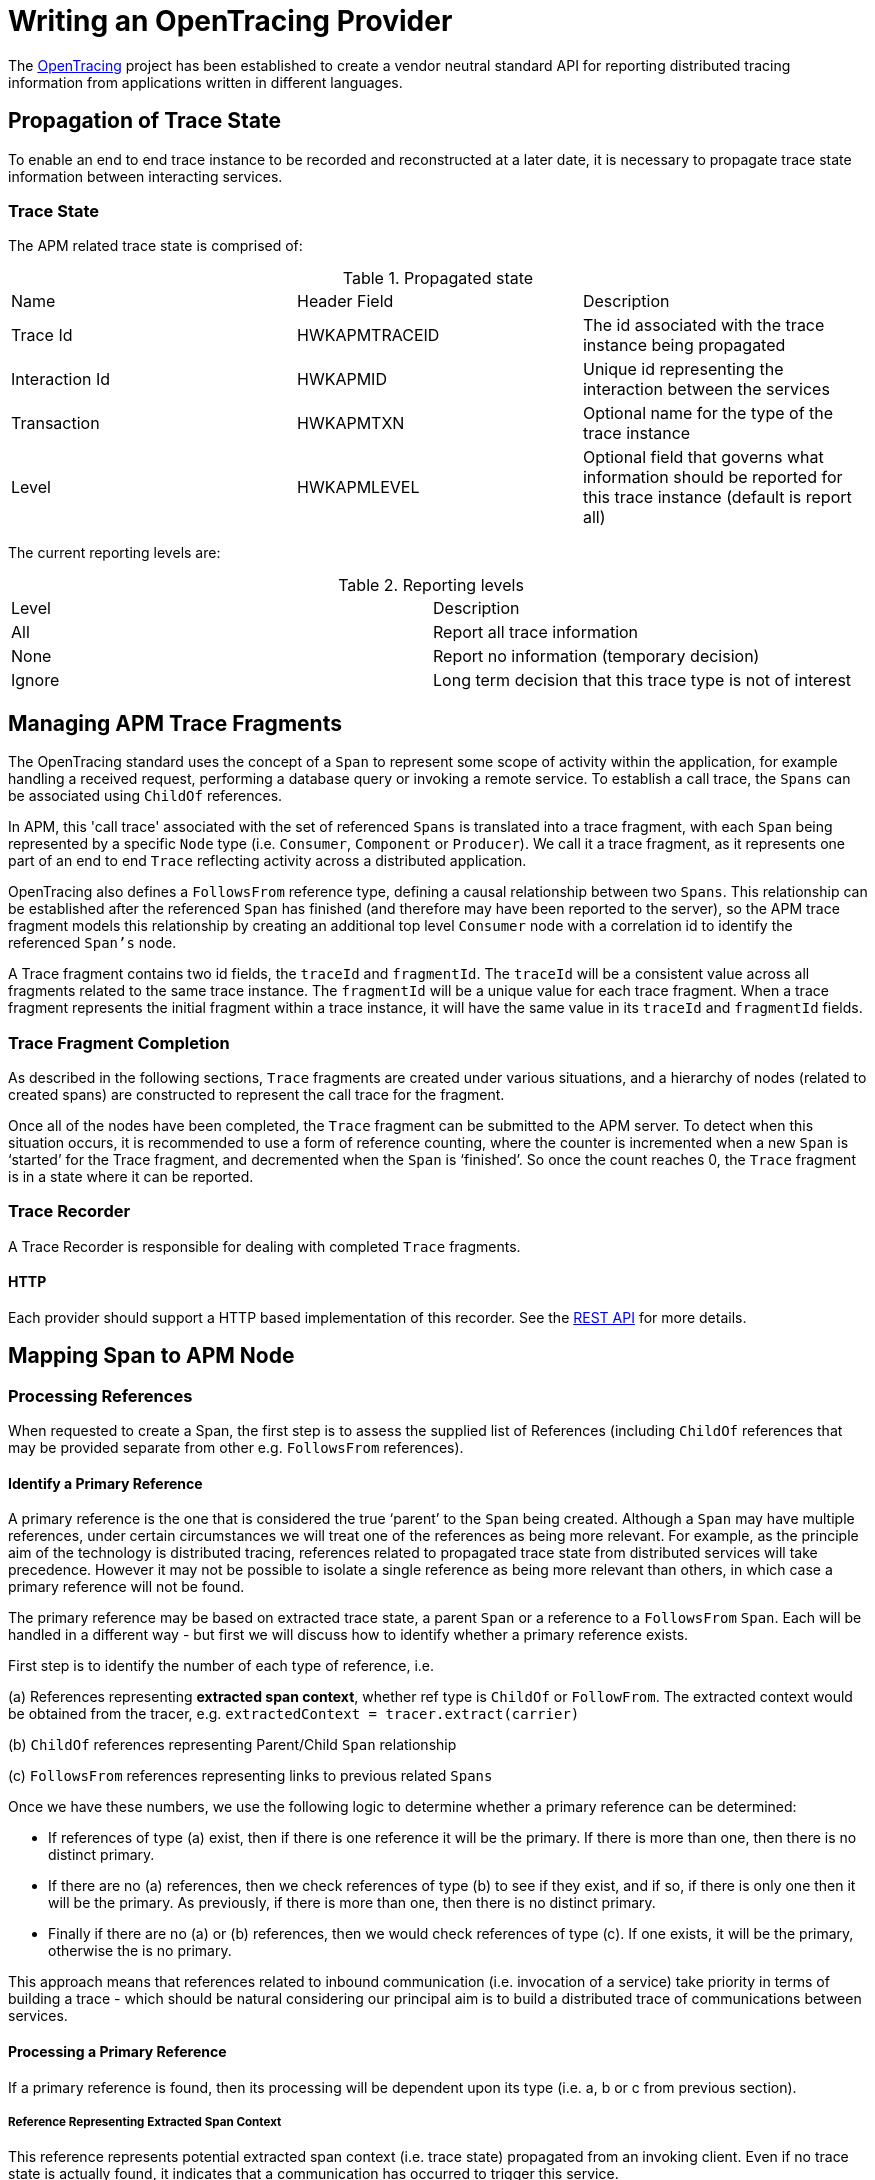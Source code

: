 :imagesdir: ../images

:toc: macro
:toc-title:

= Writing an OpenTracing Provider

The link:http://opentracing.io/[OpenTracing] project has been established to create a vendor neutral standard API for reporting distributed tracing information from applications written in different languages.


== Propagation of Trace State

To enable an end to end trace instance to be recorded and reconstructed at a later date, it is necessary to propagate trace state information between interacting services.

=== Trace State

The APM related trace state is comprised of:

.Propagated state
|===
|Name |Header Field| Description
|Trace Id | HWKAPMTRACEID | The id associated with the trace instance being propagated
|Interaction Id | HWKAPMID | Unique id representing the interaction between the services
|Transaction | HWKAPMTXN | Optional name for the type of the trace instance
|Level | HWKAPMLEVEL | Optional field that governs what information should be reported for this trace instance (default is report all)
|===

The current reporting levels are:

[[reporting-levels]]
.Reporting levels
|===
|Level | Description
|All | Report all trace information
|None | Report no information (temporary decision)
|Ignore | Long term decision that this trace type is not of interest
|===

== Managing APM Trace Fragments

The OpenTracing standard uses the concept of a `Span` to represent some scope of activity within the application, for example handling a received request, performing a database query or invoking a remote service. To establish a call trace, the `Spans` can be associated using `ChildOf` references.

In APM, this 'call trace' associated with the set of referenced `Spans` is translated into a trace fragment, with each `Span` being represented by a specific `Node` type (i.e. `Consumer`, `Component` or `Producer`). We call it a trace fragment, as it represents one part of an end to end `Trace` reflecting activity across a distributed application.

OpenTracing also defines a `FollowsFrom` reference type, defining a causal relationship between two `Spans`. This relationship can be established after the referenced `Span` has finished (and therefore may have been reported to the server), so the APM trace fragment models this relationship by creating an additional top level `Consumer` node with a correlation id to identify the referenced `Span's` node.

A Trace fragment contains two id fields, the `traceId` and `fragmentId`. The `traceId` will be a consistent value across all fragments related to the same trace instance. The `fragmentId` will be a unique value for each trace fragment. When a trace fragment represents the initial fragment within a trace instance, it will have the same value in its `traceId` and `fragmentId` fields.

=== Trace Fragment Completion

As described in the following sections, `Trace` fragments are created under various situations, and a hierarchy of nodes (related to created spans) are constructed to represent the call trace for the fragment.


Once all of the nodes have been completed, the `Trace` fragment can be submitted to the APM server. To detect when this situation occurs, it is recommended to use a form of reference counting, where the counter is incremented when a new `Span` is ‘started’ for the Trace fragment, and decremented when the `Span` is ‘finished’. So once the count reaches 0, the `Trace` fragment is in a state where it can be reported.


=== Trace Recorder

A Trace Recorder is responsible for dealing with completed `Trace` fragments.

==== HTTP

Each provider should support a HTTP based implementation of this recorder. See the link:/restapi/README.adoc[REST API] for more details.


== Mapping Span to APM Node

=== Processing References

When requested to create a Span, the first step is to assess the supplied list of References (including `ChildOf` references that may be provided separate from other e.g. `FollowsFrom` references).

==== Identify a Primary Reference

A primary reference is the one that is considered the true ‘parent’ to the `Span` being created. Although a `Span` may have multiple references, under certain circumstances we will treat one of the references as being more relevant. For example, as the principle aim of the technology is distributed tracing, references related to propagated trace state from distributed services will take precedence. However it may not be possible to isolate a single reference as being more relevant than others, in which case a primary reference will not be found.

The primary reference may be based on extracted trace state, a parent `Span` or a reference to a `FollowsFrom` `Span`. Each will be handled in a different way - but first we will discuss how to identify whether a primary reference exists.

First step is to identify the number of each type of reference, i.e.

(a) References representing *extracted span context*, whether ref type is `ChildOf` or `FollowFrom`. The extracted context would be obtained from the tracer, e.g. `extractedContext = tracer.extract(carrier)`

(b) `ChildOf` references representing Parent/Child `Span` relationship

(c) `FollowsFrom` references representing links to previous related `Spans`


Once we have these numbers, we use the following logic to determine whether a primary reference can be determined:

* If references of type (a) exist, then if there is one reference it will be the primary. If there is more than one, then there is no distinct primary.

* If there are no (a) references, then we check references of type (b) to see if they exist, and if so, if there is only one then it will be the primary. As previously, if there is more than one, then there is no distinct primary.

* Finally if there are no (a) or (b) references, then we would check references of type (c). If one exists, it will be the primary, otherwise the is no primary.


This approach means that references related to inbound communication (i.e. invocation of a service) take priority in terms of building a trace - which should be natural considering our principal aim is to build a distributed trace of communications between services.

==== Processing a Primary Reference

If a primary reference is found, then its processing will be dependent upon its type (i.e. a, b or c from previous section).

===== Reference Representing Extracted Span Context

This reference represents potential extracted span context (i.e. trace state) propagated from an invoking client. Even if no trace state is actually found, it indicates that a communication has occurred to trigger this service.

Therefore a new Trace fragment (and context) should be started, with the trace state (if available) initialised in the context and the top level `Span` should be represented by a Consumer node within that Trace fragment. The ‘id’ part of the trace state should be registered as a correlation id (of scope Interaction) on the Consumer.

The other references should then be processed as discussed in the <<remainingrefs,Processing Remaining References>> section below.

===== Reference Representing Parent/Child Relationship of Type ChildOf

Create new node to represent the child `Span` and add it as a child of the node associated with the supplied `Span`.

Share the trace context associated with the parent `Span`.

The other references should then be processed as discussed in the <<remainingrefs,Processing Remaining References>> section below.

===== Reference Representing Parent/Child Relationship of Type FollowsFrom

First step is to initialise a new Trace fragment (and context) and copy over information from the referenced trace context regarding the initial endpoint (URI & Operation) that were invoked for this service.

The next step is to create a Consumer node as the top level node in this new fragment, with a CausedBy based correlation id using the nodeId associated with the referenced `Span`. The URI and Operation fields on this `Consumer` node should be set to the same values associated with the extracted trace context (or root `Span` if no extracted context), and the endpointType of the `Consumer` should be set to null as it is an internal link. The timestamp on this `Consumer` should be set to the timestamp of the `Span`.

At this point we need to create the actual node representing the current `Span`. This will be created as a child of the `Consumer` node. Initially set as `Component`.

The final step is to copy the trace state from the referenced trace context.

Unlike the previous two categories of primary reference, in this case there should be no other references to process.

==== No Primary Reference

If a primary reference cannot be identified in the list of supplied references, then it implies a “join” scenario. So first thing is to create a new `Trace` fragment to represent the join.

If the references are all associated with the same trace id, then the trace state (i.e. trace id, transaction, reporting level, etc) associated with the first reference should be transferred to the trace context associated with the newly created fragment.

If the references are associated with more than one trace instance, then currently log a warning indicating that this is not currently supported by the OpenTracing spec.

NOTE: Depending upon how the clarification of references and trace instances is worded, we may want to support and optional feature to support join/convergence of different trace instances. If this is the case, then the only difference is that under these circumstances, the trace state is not propagated. The following section will take care of establishing correlation ids from  the new trace to the converging trace instances.

The next step is to create a `Consumer` node as the top level node in this new fragment, with correlation ids for each reference as discussed in the following <<remainingrefs,Processing Remaining References>> section.

The URI and Operation fields on this `Consumer` node should be set to the same values associated with the initial endpoint copied over from the first referenced trace context, and the endpointType of the Consumer should be set to null as it is an internal link. The timestamp on this Consumer should be set to the timestamp of the `Span`.

At this point we need to create the actual node representing the current `Span`. This will be created as a child of the `Consumer` node. The type of the node will be dependent upon whether it is used to inject context (i.e. `Component` if no, `Producer` if yes - see details in following sections).

[[remainingrefs]]
==== Processing Remaining References

Whether a primary reference has been identified or not, the following processing should be performed on all other (i.e. non primary) references.

If the reference is to a local `Span` , then the nodeId of the referenced `Span` should be used to create a `CausedBy` based correlation id for the current node.

If the reference is based on extract trace state, then an `Interaction` based correlation id with the id provided in the trace state.

NOTE: The ‘nodeId’ represents a composite of target fragment’s ‘fragmentId’ field and a sequence of indexes to locate the target node within the tree. For example, “abcd:0:2” represents a node in fragment ‘abcd’ which can be found by retrieving node 0 under the fragment, and then the third child node under that node.

=== Initialising the APM Node from the Span

When a `Span` is finished, the details from the `Span` can be used to populate the information in the associated `Trace` node.

The top level information that can be directly initialised in the `Node` is:

* Operation
* Timestamp (in microseconds)
* Duration (in microseconds)

The remainder of the information to be processed relates to the `Span` tags. These should be processed based on the following rules:

==== URI

If the tag has a “.uri” or “.url” suffix, then the path part of the URI/URL should be assigned to the Uri field on the node.

The part of the tag name, without the suffix, should be used to represent either the componentType (if `Component` node) or endpointType (if `Producer` or `Consumer`).

==== Tag ‘component’

The value should be used to set the componentType field on a `Component` node.

==== Tag ‘transaction’

If the transaction has not been defined in the trace context, then the value of this tag will be used to set it. This value will then be propagated to other subsequent trace contexts.

==== Tag ‘service’

A free-format value that ties this request to a specific service. Defaults to the value of the environment variable `HAWKULAR_APM_SERVICE_NAME`.
When this is not set and the application is executed in OpenShift, this defaults to a value that is derived from the environment variable `OPENSHIFT_BUILD_NAME`,
prefixed with the namespace specified via the environment variable `OPENSHIFT_BUILD_NAMESPACE`. For instance, if the `OPENSHIFT_BUILD_NAME` is `bar-1` and the `OPENSHIFT_BUILD_NAMESPACE` is `foo`, this
value is `foo.bar` (ie: the version number is left out).

==== Tag ‘buildStamp’

A free-format value that ties this request to a specific build of the service. Similar to the tag `service`, but defaults to the actual value of the environment variable `OPENSHIFT_BUILD_NAME`,
prefixed with the namespace specified via the environment variable `OPENSHIFT_BUILD_NAMESPACE`. For instance, if the `OPENSHIFT_BUILD_NAME` is `bar-1` and the `OPENSHIFT_BUILD_NAMESPACE` is `foo`, this
value is `foo.bar-1`.

==== Other Tags

The tag name and value should be used to create a property on the current node. The ‘type’ of the property should be set to reflect the type of the value (e.g. `Number`, `Boolean`, `Binary` or `Text`).

=== Injecting Trace State

When the ‘inject’ method is called on the OpenTracing Tracer, it will provide a `Span` (context) for the node associated with the outgoing request.

An unique id should be created, associated with the trace state being returned for injection into the outbound message, and used to create an `Interaction` based correlation id for the current node. The node should also be created as a `Producer`.


=== Sampling

Implementation of sampling algorithms is optional, however all providers should by default provide sampler which samples all traces and sets reporting level to `All`.

If a provider decides to implement sampling it should adhere to the following rules.

Sampler interface should be defined as:

----
Sampler {
  boolean isSampled(trace);
}
----

Sampling in Hawkular APM is defined as <<reporting-levels,reporting level>>, therefore providers
should propagate this state variable between calling services. If a service receives a trace state
without level then it should invoke sampler to decide if the current trace should be sampled or not,
otherwise it should respect sampling decision from parent's state.

==== Tag ’sampling.priority’

Instrumented application can use this tag to tell the instrumentation to do the best to capture the
current trace (value >= 1) or not to record (value 0) it at all.

If the level from propagated state is `All` and user define `sampling.priority=0` then the span
will be captured if it belongs to a trace fragment which was started with state `All`, however all
descendant trace fragments of that span won't be captured.

If the level from propagated state is `None` and user define `sampling.priority=1` then the span will
be captured and also all spans/nodes belonging to that trace fragment.

Changed reporting level with `sampling.priority` should be also propagated to all descendant spans/trace
fragments.
